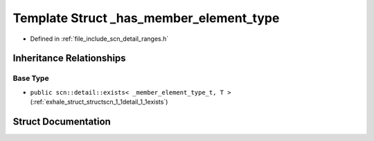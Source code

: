 .. _exhale_struct_structscn_1_1detail_1_1ranges_1_1__has__member__element__type:

Template Struct _has_member_element_type
========================================

- Defined in :ref:`file_include_scn_detail_ranges.h`


Inheritance Relationships
-------------------------

Base Type
*********

- ``public scn::detail::exists< _member_element_type_t, T >`` (:ref:`exhale_struct_structscn_1_1detail_1_1exists`)


Struct Documentation
--------------------


.. doxygenstruct:: scn::detail::ranges::_has_member_element_type
   :members:
   :protected-members:
   :undoc-members: